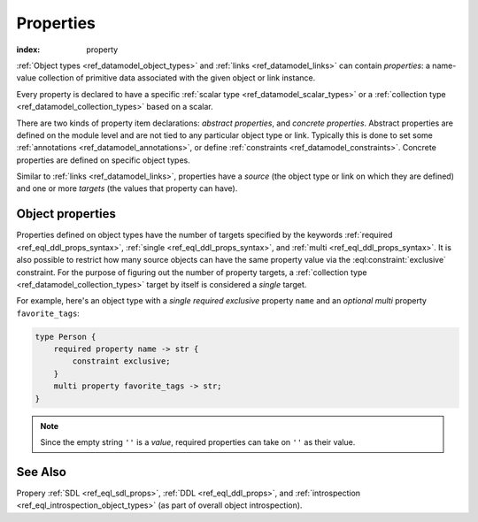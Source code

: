 .. _ref_datamodel_props:

==========
Properties
==========

:index: property

:ref:`Object types <ref_datamodel_object_types>` and
:ref:`links <ref_datamodel_links>` can contain *properties*: a name-value
collection of primitive data associated with the given object or link
instance.

Every property is declared to have a specific
:ref:`scalar type <ref_datamodel_scalar_types>` or a
:ref:`collection type <ref_datamodel_collection_types>` based on a scalar.

There are two kinds of property item declarations: *abstract properties*,
and *concrete properties*.  Abstract properties are defined on the module
level and are not tied to any particular object type or link.  Typically
this is done to set some :ref:`annotations <ref_datamodel_annotations>`,
or define :ref:`constraints <ref_datamodel_constraints>`.  Concrete
properties are defined on specific object types.

Similar to :ref:`links <ref_datamodel_links>`, properties have a
*source* (the object type or link on which they are defined) and one
or more *targets* (the values that property can have).


Object properties
-----------------

Properties defined on object types have the number of targets
specified by the keywords :ref:`required <ref_eql_ddl_props_syntax>`,
:ref:`single <ref_eql_ddl_props_syntax>`, and :ref:`multi
<ref_eql_ddl_props_syntax>`.  It is also possible to restrict how many
source objects can have the same property value via the
:eql:constraint:`exclusive` constraint.  For the purpose of figuring
out the number of property targets, a :ref:`collection type
<ref_datamodel_collection_types>` target by itself is considered a
*single* target.

For example, here's an object type with a *single required exclusive*
property ``name`` and an *optional multi* property ``favorite_tags``:

.. code-block:: sdl

    type Person {
        required property name -> str {
            constraint exclusive;
        }
        multi property favorite_tags -> str;
    }

.. note::

    Since the empty string ``''`` is a *value*, required properties can
    take on ``''`` as their value.


See Also
--------

Propery
:ref:`SDL <ref_eql_sdl_props>`,
:ref:`DDL <ref_eql_ddl_props>`,
and :ref:`introspection <ref_eql_introspection_object_types>`
(as part of overall object introspection).
